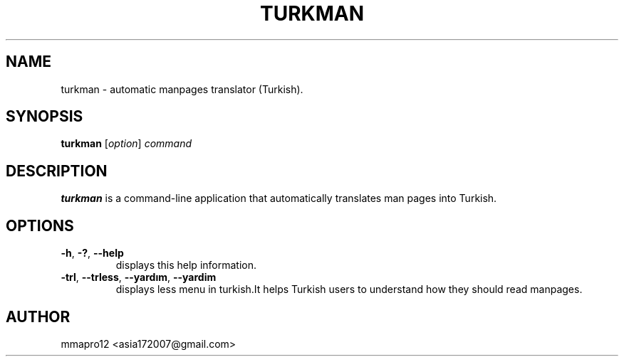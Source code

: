 .TH TURKMAN 1 2025-02-19 GNU 

.SH NAME
turkman \- automatic manpages translator (Turkish).

.SH SYNOPSIS
.B turkman
[\fIoption\fR]
\fIcommand\fR

.SH DESCRIPTION
.B turkman
is a command-line application that automatically translates man pages into Turkish.

.SH OPTIONS

.TP
.BR \-h ", " \-? ", " \-\-help
displays this help information.

.TP
.BR \-trl ", " \-\-trless ", " \-\-yardım ", " \-\-yardim
displays less menu in turkish.It helps Turkish users to understand how they should read manpages. 

.SH AUTHOR
mmapro12 <asia172007@gmail.com>

